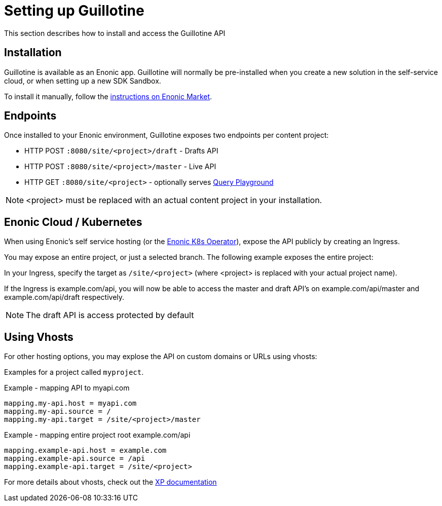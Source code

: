 = Setting up Guillotine

This section describes how to install and access the Guillotine API

== Installation

Guillotine is available as an Enonic app. Guillotine will normally be pre-installed when you create a new solution in the self-service cloud, or when setting up a new SDK Sandbox.

To install it manually, follow the https://market.enonic.com/vendors/enonic/guillotine-headless-cms[instructions on Enonic Market].

== Endpoints

Once installed to your Enonic environment, Guillotine exposes two endpoints per content project:

* HTTP POST `:8080/site/<project>/draft` - Drafts API
* HTTP POST `:8080/site/<project>/master` - Live API
* HTTP GET `:8080/site/<project>` - optionally serves <<playground#, Query Playground>>

NOTE: <project> must be replaced with an actual content project in your installation.

== Enonic Cloud / Kubernetes

When using Enonic's self service hosting (or the https://developer.enonic.com/docs/kubernetes-operator-for-xp[Enonic K8s Operator]), expose the API publicly by creating an Ingress.

You may expose an entire project, or just a selected branch. The following example exposes the entire project:

In your Ingress, specify the target as `/site/<project>` (where <project> is replaced with your actual project name).

If the Ingress is example.com/api, you will now be able to access the master and draft API's on example.com/api/master and example.com/api/draft respectively.

NOTE: The draft API is access protected by default

== Using Vhosts

For other hosting options, you may explose the API on custom domains or URLs using vhosts:

Examples for a project called `myproject`.

.Example - mapping  API to myapi.com
[source,properties]
----
mapping.my-api.host = myapi.com
mapping.my-api.source = /
mapping.my-api.target = /site/<project>/master
----

.Example - mapping entire project root example.com/api
[source,properties]
----
mapping.example-api.host = example.com
mapping.example-api.source = /api
mapping.example-api.target = /site/<project>
----

For more details about vhosts, check out the https://developer.enonic.com/docs/xp/stable/deployment/vhosts[XP documentation]


